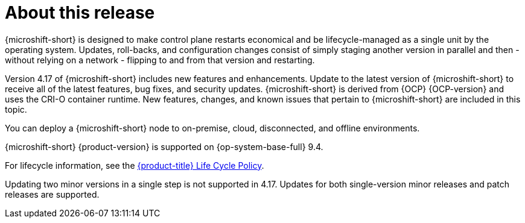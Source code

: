 // Module included in the following assemblies:
//
//microshift_release_notes/microshift-4-17-release-notes.adoc

:_mod-docs-content-type: CONCEPT
[id="microshift-4-17-about-this-release_{context}"]
= About this release

[role="_abstract"]
{microshift-short} is designed to make control plane restarts economical and be lifecycle-managed as a single unit by the operating system. Updates, roll-backs, and configuration changes consist of simply staging another version in parallel and then - without relying on a network - flipping to and from that version and restarting.

Version 4.17 of {microshift-short} includes new features and enhancements. Update to the latest version of {microshift-short} to receive all of the latest features, bug fixes, and security updates. {microshift-short} is derived from {OCP} {OCP-version} and uses the CRI-O container runtime. New features, changes, and known issues that pertain to {microshift-short} are included in this topic.

You can deploy a {microshift-short} node to on-premise, cloud, disconnected, and offline environments.

{microshift-short} {product-version} is supported on {op-system-base-full} 9.4.

For lifecycle information, see the link:https://access.redhat.com/product-life-cycles?product=Red%20Hat%20build%20of%20Microshift,Red%20Hat%20Device%20Edge[{product-title} Life Cycle Policy].

Updating two minor versions in a single step is not supported in 4.17. Updates for both single-version minor releases and patch releases are supported.
